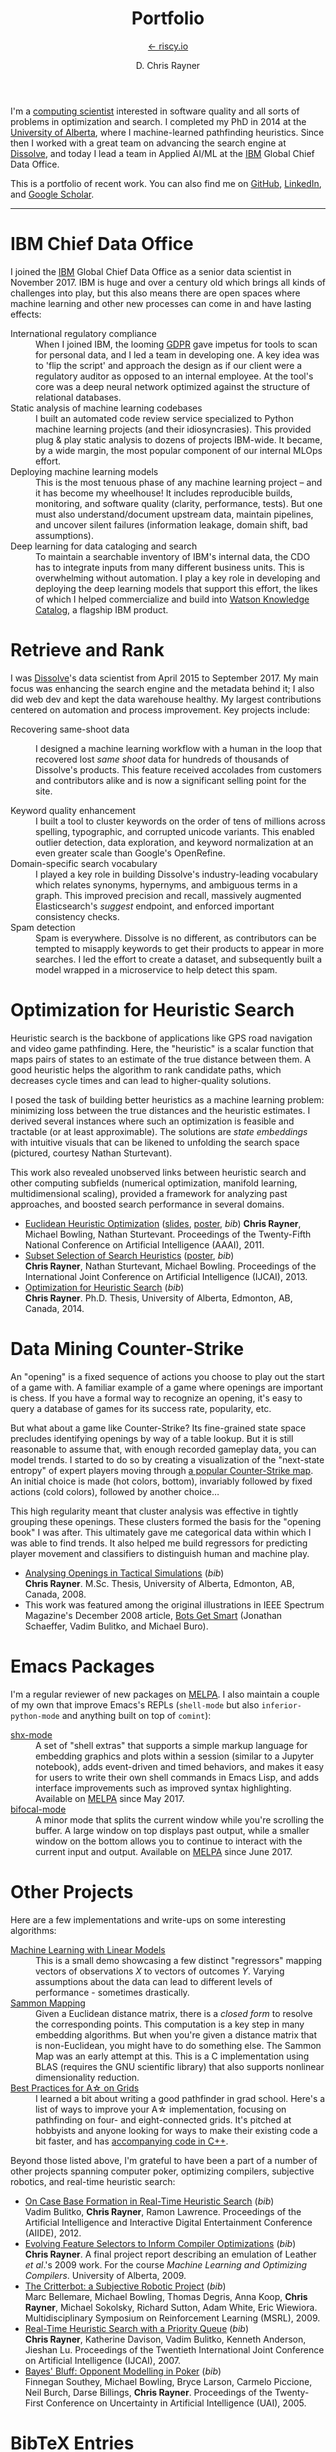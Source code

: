# -*- mode: org; -*-

#+TITLE: Portfolio
#+SUBTITLE: [[https://riscy.io][← riscy.io]]
#+AUTHOR: D. Chris Rayner
#+OPTIONS: email:nil toc:nil author:t creator:t num:nil date:t html-postamble:nil
#+HTML_HEAD: <link rel="stylesheet" type="text/css" href="riscy.css"/>

# preview
I'm a [[https://riscy.io/#2020.08.11][computing scientist]] interested in software quality and all sorts of
problems in optimization and search.  I completed my PhD in 2014 at the
[[https://cs.ualberta.ca][University of Alberta]], where I machine-learned pathfinding heuristics.  Since
then I worked with a great team on advancing the search engine at [[https://dissolve.com][Dissolve]], and
today I lead a team in Applied AI/ML at the [[https://ibm.com][IBM]] Global Chief Data Office.

This is a portfolio of recent work.  You can also find me on [[https://github.com/riscy][GitHub]], [[https://linkedin.com/in/riscy/][LinkedIn]],
and [[https://scholar.google.com/citations?user=zkQRfk4AAAAJ][Google Scholar]].

------

* IBM Chief Data Office
  :PROPERTIES:
  :CUSTOM_ID: metadata_and_data_governance
  :END:
  I joined the [[https://ibm.com][IBM]] Global Chief Data Office as a senior data scientist in
  November 2017.  IBM is huge and over a century old which brings all kinds of
  challenges into play, but this also means there are open spaces where machine
  learning and other new processes can come in and have lasting effects:
  - International regulatory compliance :: When I joined IBM, the looming [[https://gdpr-info.eu/][GDPR]]
    gave impetus for tools to scan for personal data, and I led a team in
    developing one.  A key idea was to 'flip the script' and approach the design
    as if our client were a regulatory auditor as opposed to an internal
    employee.  At the tool's core was a deep neural network optimized against
    the structure of relational databases.
  - Static analysis of machine learning codebases :: I built an automated code
    review service specialized to Python machine learning projects (and their
    idiosyncrasies).  This provided plug & play static analysis to dozens of
    projects IBM-wide.  It became, by a wide margin, the most popular component
    of our internal MLOps effort.
  - Deploying machine learning models :: This is the most tenuous phase of any
    machine learning project -- and it has become my wheelhouse!  It includes
    reproducible builds, monitoring, and software quality (clarity, performance,
    tests).  But one must also understand/document upstream data, maintain
    pipelines, and uncover silent failures (information leakage, domain shift,
    bad assumptions).
  - Deep learning for data cataloging and search :: To maintain a searchable
    inventory of IBM's internal data, the CDO has to integrate inputs from many
    different business units.  This is overwhelming without automation.  I play
    a key role in developing and deploying the deep learning models that support
    this effort, the likes of which I helped commercialize and build into [[https://www.ibm.com/cloud/watson-knowledge-catalog][Watson
    Knowledge Catalog]], a flagship IBM product.
* Retrieve and Rank
  :PROPERTIES:
  :CUSTOM_ID: retrieve_and_rank
  :END:
  I was [[http://www.dissolve.com][Dissolve]]'s data scientist from April 2015 to September 2017.  My main
  focus was enhancing the search engine and the metadata behind it; I also did
  web dev and kept the data warehouse healthy.  My largest contributions
  centered on automation and process improvement.  Key projects include:

  - Recovering same-shoot data :: I designed a machine learning workflow with a
       human in the loop that recovered lost /same shoot/ data for hundreds of
       thousands of Dissolve's products.  This feature received accolades from
       customers and contributors alike and is now a significant selling point
       for the site.
       # (over 650,000 as of September 2017)
  - Keyword quality enhancement :: I built a tool to cluster keywords on the
       order of tens of millions across spelling, typographic, and corrupted
       unicode variants.  This enabled outlier detection, data exploration, and
       keyword normalization at an even greater scale than Google's OpenRefine.
  - Domain-specific search vocabulary :: I played a key role in building
       Dissolve's industry-leading vocabulary which relates synonyms, hypernyms,
       and ambiguous terms in a graph.  This improved precision and recall,
       massively augmented Elasticsearch's /suggest/ endpoint, and enforced
       important consistency checks.
  - Spam detection :: Spam is everywhere.  Dissolve is no different, as
                      contributors can be tempted to misapply keywords to get
                      their products to appear in more searches.  I led the
                      effort to create a dataset, and subsequently built a model
                      wrapped in a microservice to help detect this spam.

* Optimization for Heuristic Search
  :PROPERTIES:
  :CUSTOM_ID: optimization_heuristic_search
  :END:
  Heuristic search is the backbone of applications like GPS road navigation and
  video game pathfinding.  Here, the "heuristic" is a scalar function that maps
  pairs of states to an estimate of the true distance between them.  A good
  heuristic helps the algorithm to rank candidate paths, which decreases cycle
  times and can lead to higher-quality solutions.

  I posed the task of building better heuristics as a machine learning problem:
  minimizing loss between the true distances and the heuristic estimates.  I
  derived several instances where such an optimization is feasible and tractable
  (or at least approximable).  The solutions are /state embeddings/ with
  intuitive visuals that can be likened to unfolding the search space (pictured,
  courtesy Nathan Sturtevant).

  #+attr_html: :width 50% :alt A curved floorplan from a video game unfolds into a hallway
  [[file:img/heuristic_optimization.png]]

  This work also revealed unobserved links between heuristic search and other
  computing subfields (numerical optimization, manifold learning,
  multidimensional scaling), provided a framework for analyzing past approaches,
  and boosted search performance in several domains.
  - [[./pdf/RaynerEtAl-11.pdf][Euclidean Heuristic Optimization]]
    ([[./pdf/RaynerEtAl-11_slides.pdf][slides]], [[./pdf/RaynerEtAl-11_poster.pdf][poster]], [[bibtex_eho][bib]])
    *Chris Rayner*, Michael Bowling, Nathan Sturtevant.  Proceedings of the
    Twenty-Fifth National Conference on Artificial Intelligence
    (AAAI), 2011.
  - [[./pdf/RaynerEtAl-13.pdf][Subset Selection of Search Heuristics]]
    ([[./pdf/RaynerEtAl-13_poster.pdf][poster]], [[bibtex_hsubset][bib]]) \\
    *Chris Rayner*, Nathan Sturtevant, Michael Bowling.  Proceedings of the
    International Joint Conference on Artificial Intelligence (IJCAI), 2013.
  - [[file:pdf/phd_thesis.pdf][Optimization for Heuristic Search]]
    ([[bibtex_ohs][bib]]) \\
    *Chris Rayner*.  Ph.D. Thesis, University of Alberta, Edmonton, AB, Canada, 2014.
* Data Mining Counter-Strike
  :PROPERTIES:
  :CUSTOM_ID: data_mining_counter_strike
  :END:
  An "opening" is a fixed sequence of actions you choose to play out the start
  of a game with.  A familiar example of a game where openings are important is
  chess.  If you have a formal way to recognize an opening, it's easy to query a
  database of games for its success rate, popularity, etc.

  But what about a game like Counter-Strike?  Its fine-grained state space
  precludes identifying openings by way of a table lookup.  But it is still
  reasonable to assume that, with enough recorded gameplay data, you can model
  trends.  I started to do so by creating a visualization of the "next-state
  entropy" of expert players moving through [[https://www.johnsto.co.uk/design/making-dust2/][a popular Counter-Strike map]].  An
  initial choice is made (hot colors, bottom), invariably followed by fixed
  actions (cold colors), followed by another choice...

  #+attr_html: :width 50% :alt Heatmap showing entropy in different areas of a map
  [[file:img/entropy_visualization.png]]

  This high regularity meant that cluster analysis was effective in tightly
  grouping these openings.  These clusters formed the basis for the "opening
  book" I was after.  This ultimately gave me categorical data within which I
  was able to find trends.  It also helped me build regressors for predicting
  player movement and classifiers to distinguish human and machine play.

  - [[./pdf/msc_thesis.pdf][Analysing Openings in Tactical Simulations]]
    ([[bibtex_css][bib]]) \\
    *Chris Rayner*. M.Sc. Thesis, University of Alberta, Edmonton, AB, Canada, 2008.
  - This work was featured among the original illustrations in IEEE Spectrum
    Magazine's December 2008 article, [[http://spectrum.ieee.org/computing/software/bots-get-smart][Bots Get Smart]] (Jonathan Schaeffer, Vadim
    Bulitko, and Michael Buro).
* Emacs Packages
  I'm a regular reviewer of new packages on [[https://melpa.org][MELPA]].  I also maintain a couple of
  my own that improve Emacs's REPLs (=shell-mode= but also
  =inferior-python-mode= and anything built on top of =comint=):
  - [[https://github.com/riscy/shx-for-emacs][shx-mode]] :: A set of "shell extras" that supports a simple markup language
       for embedding graphics and plots within a session (similar to a Jupyter
       notebook), adds event-driven and timed behaviors, and makes it easy for
       users to write their own shell commands in Emacs Lisp, and adds interface
       improvements such as improved syntax highlighting.  Available on [[https://stable.melpa.org/#/shx][MELPA]]
       since May 2017.
  - [[https://github.com/riscy/bifocal-mode][bifocal-mode]] :: A minor mode that splits the current window while you're
       scrolling the buffer.  A large window on top displays past output, while
       a smaller window on the bottom allows you to continue to interact with
       the current input and output.  Available on [[https://stable.melpa.org/#/bifocal][MELPA]] since June 2017.
* Other Projects
  :PROPERTIES:
  :CUSTOM_ID: other_projects
  :END:
  Here are a few implementations and write-ups on some interesting algorithms:
  - [[https://github.com/riscy/machine_learning_linear_models][Machine Learning with Linear Models]] :: This is a small demo showcasing a few
       distinct "regressors" mapping vectors of observations /X/ to vectors of
       outcomes /Y/. Varying assumptions about the data can lead to different
       levels of performance - sometimes drastically.
  - [[https://github.com/riscy/sammon_mapping_gsl][Sammon Mapping]] :: Given a Euclidean distance matrix, there is a /closed
       form/ to resolve the corresponding points.  This computation is a key
       step in many embedding algorithms. But when you're given a distance
       matrix that is non-Euclidean, you might have to do something else.  The
       Sammon Map was an early attempt at this.  This is a C implementation
       using BLAS (requires the GNU scientific library) that also supports
       nonlinear dimensionality reduction.
  - [[https://github.com/riscy/a_star_on_grids][Best Practices for A\star on Grids]] :: I learned a bit about writing a good
       pathfinder in grad school.  Here's a list of ways to improve your A\star
       implementation, focusing on pathfinding on four- and eight-connected
       grids.  It's pitched at hobbyists and anyone looking for ways to make
       their existing code a bit faster, and has [[https://github.com/riscy/a_star_on_grids/tree/master/src][accompanying code in C++]].

  Beyond those listed above, I'm grateful to have been a part of a number of
  other projects spanning computer poker, optimizing compilers, subjective
  robotics, and real-time heuristic search:
  - [[./pdf/BulitkoEtAl-12.pdf][On Case Base Formation in Real-Time Heuristic Search]]
    ([[bibtex_casebase][bib]]) \\
    Vadim Bulitko, *Chris Rayner*, Ramon Lawrence. Proceedings of the Artificial
    Intelligence and Interactive Digital Entertainment Conference (AIIDE), 2012.
  - [[./pdf/Rayner-09.pdf][Evolving Feature Selectors to Inform Compiler Optimizations]]
    ([[bibtex_compiler][bib]]) \\
    *Chris Rayner*.  A final project report describing an emulation of
    Leather /et al/.'s 2009 work.  For the course /Machine Learning and
    Optimizing Compilers/. University of Alberta, 2009.
  - [[./pdf/BellemareEtAl-09.pdf][The Critterbot: a Subjective Robotic Project]]
    ([[bibtex_cbot][bib]]) \\
    Marc Bellemare, Michael Bowling, Thomas Degris, Anna Koop, *Chris Rayner*,
    Michael Sokolsky, Richard Sutton, Adam White, Eric Wiewiora.
    Multidisciplinary Symposium on Reinforcement Learning (MSRL), 2009.
  - [[./pdf/RaynerEtAl-07.pdf][Real-Time Heuristic Search with a Priority Queue]]
    ([[bibtex_plrtaIJCAI][bib]]) \\
    *Chris Rayner*, Katherine Davison, Vadim Bulitko, Kenneth Anderson, Jieshan
    Lu.  Proceedings of the Twentieth International Joint Conference on Artificial
    Intelligence (IJCAI), 2007.
  - [[./pdf/SoutheyEtAl-05.pdf][Bayes' Bluff: Opponent Modelling in Poker]]
    ([[bibtex_poker][bib]]) \\
    Finnegan Southey, Michael Bowling, Bryce Larson, Carmelo Piccione, Neil
    Burch, Darse Billings, *Chris Rayner*. Proceedings of the Twenty-First
    Conference on Uncertainty in Artificial Intelligence (UAI), 2005.
* BibTeX Entries
  :PROPERTIES:
  :CUSTOM_ID: bibtex
  :END:

  #+name: bibtex_ohs
  #+begin_src bibtex
    @PhdThesis{Rayner-14,
      title        = {Optimization for Heuristic Search},
      author       = {Chris Rayner},
      school       = {University of Alberta},
      year         = 2014,
      month        = 12,
    }
  #+end_src

  #+name: bibtex_hsubset
  #+begin_src bibtex
    @inproceedings{RaynerEtAl-13,
      title        = {Subset Selection of Search Heuristics},
      author       = {Chris Rayner and Nathan Sturtevant and Michael Bowling},
      booktitle    = {Proceedings of the International Joint Conference on
                      Artificial Intelligence (IJCAI)},
      acceptrate   = {28.0\%},
      acceptnumbers= {413 of 1473},
      year         = 2013,
      month        = 8,
      pages        = {637--643},
      address      = {Beijing, China},
    }
  #+end_src

  #+name: bibtex_casebase
  #+begin_src bibtex
    @inproceedings{BulitkoEtAl-12,
      title        = {On Case Base Formation in Real-Time Heuristic Search},
      author       = {Vadim Bulitko and Chris Rayner and Ramon Lawrence},
      booktitle    = {Proceedings of the Artificial Intelligence and
                      Interactive Digital Entertainment Conference (AIIDE)},
      acceptrate   = {54.2\%},
      year         = 2012,
    }
  #+end_src

  #+name: bibtex_eho
  #+begin_src bibtex
    @inproceedings{RaynerEtAl-11,
      title                   = {Euclidean Heuristic Optimization},
      author                  = {Chris Rayner and Michael Bowling and Nathan Sturtevant},
      booktitle               = {Proceedings of the Twenty-Fifth National Conference on
                                  Artificial Intelligence (AAAI)},
      acceptrateOral          = {24.8\%},
      acceptrateOralAndPoster = {4.4\%},
      acceptnumbers           = {242 of 975},
      year                    = 2011,
      pages                   = {81--86},
      address                 = {San Francisco, California},
    }
  #+end_src

  #+name: bibtex_compiler
  #+begin_src bibtex
    @report{Rayner-09,
      title       = {Evolving Feature Selectors to Inform Compiler Optimizations},
      author      = {Chris Rayner},
      institution = {University of Alberta},
      month       = dec,
      year        = 2009,
    }
  #+end_src

  #+name: bibtex_cbot
  #+begin_src bibtex
    @inproceedings{BellemareEtAl-09,
      title        = {The Critterbot: a Subjective Robotic Project},
      author       = {Marc Bellemare and Michael Bowling and Thomas Degris
                      and Anna Koop and Chris Rayner and Michael Sokolsky
                      and Richard Sutton and Adam White and Eric Wiewiora},
      booktitle    = {Multidisciplinary Symposium on Reinforcement Learning (MSRL)},
      year         = 2009,
    }
  #+end_src

  #+name: bibtex_css
  #+begin_src bibtex
    @MastersThesis{Rayner-08,
      title        = {Analysing Openings in Tactical Simulations},
      author       = {Chris Rayner},
      school       = {University of Alberta},
      year         = 2008
      month        = 6
      day          = 11
    }
  #+end_src

  #+name: bibtex_plrtaIJCAI
  #+begin_src bibtex
    @inproceedings{RaynerEtAl-07,
      title        = {Real-Time Heuristic Search with a Priority Queue},
      author       = {Chris Rayner and Katherine Davison and Vadim Bulitko and Kenneth
                      Anderson and Jieshan Lu},
      acceptrate   = {35\%},
      booktitle    = {Proceedings of the Twentieth International Joint Conference on
                      Artificial Intelligence (IJCAI)},
      year         = 2007,
      pages        = {2372--2377}
    }
  #+end_src

  #+name: bibtex_poker
  #+begin_src bibtex
    @inproceedings{SoutheyEtAl-05,
      title        = {Bayes' Bluff: Opponent Modelling in Poker},
      author       = {Finnegan Southey and Michael Bowling and Bryce Larson and
                      Carmelo Piccione and Neil Burch and Darse Billings and Chris
                      Rayner},
      booktitle    = {Proceedings of the Twenty-First Conference on Uncertainty in
                      Artificial Intelligence (UAI)},
      pages        = {550--558},
      year         = 2005,
    }
  #+end_src

-----

#+begin_export html
<center>
  <font size="-1">
    This site does not necessarily represent my employer's positions, strategies, or opinions.
  </font>
</center>
#+end_export
